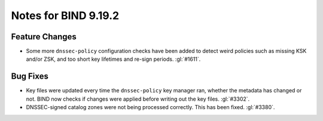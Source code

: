 .. Copyright (C) Internet Systems Consortium, Inc. ("ISC")
..
.. SPDX-License-Identifier: MPL-2.0
..
.. This Source Code Form is subject to the terms of the Mozilla Public
.. License, v. 2.0.  If a copy of the MPL was not distributed with this
.. file, you can obtain one at https://mozilla.org/MPL/2.0/.
..
.. See the COPYRIGHT file distributed with this work for additional
.. information regarding copyright ownership.

Notes for BIND 9.19.2
---------------------

Feature Changes
~~~~~~~~~~~~~~~

- Some more ``dnssec-policy`` configuration checks have been added to
  detect weird policies such as missing KSK and/or ZSK, and too short
  key lifetimes and re-sign periods. :gl:`#1611`.

Bug Fixes
~~~~~~~~~

- Key files were updated every time the ``dnssec-policy`` key manager ran,
  whether the metadata has changed or not. BIND now checks if changes were
  applied before writing out the key files. :gl:`#3302`.

- DNSSEC-signed catalog zones were not being processed correctly. This
  has been fixed. :gl:`#3380`.
